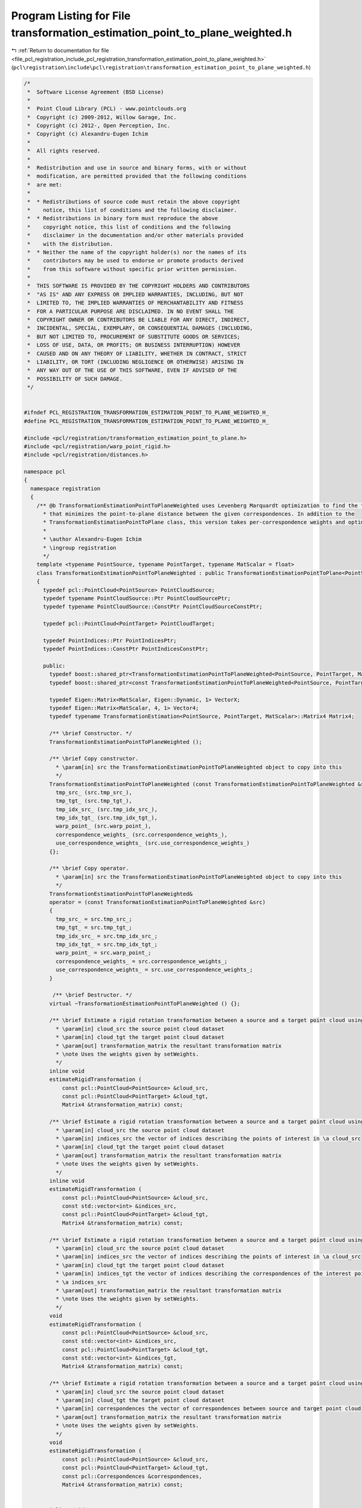 
.. _program_listing_file_pcl_registration_include_pcl_registration_transformation_estimation_point_to_plane_weighted.h:

Program Listing for File transformation_estimation_point_to_plane_weighted.h
============================================================================

|exhale_lsh| :ref:`Return to documentation for file <file_pcl_registration_include_pcl_registration_transformation_estimation_point_to_plane_weighted.h>` (``pcl\registration\include\pcl\registration\transformation_estimation_point_to_plane_weighted.h``)

.. |exhale_lsh| unicode:: U+021B0 .. UPWARDS ARROW WITH TIP LEFTWARDS

.. code-block:: cpp

   /*
    *  Software License Agreement (BSD License)
    *
    *  Point Cloud Library (PCL) - www.pointclouds.org
    *  Copyright (c) 2009-2012, Willow Garage, Inc.
    *  Copyright (c) 2012-, Open Perception, Inc.
    *  Copyright (c) Alexandru-Eugen Ichim
    *
    *  All rights reserved.
    *
    *  Redistribution and use in source and binary forms, with or without
    *  modification, are permitted provided that the following conditions
    *  are met:
    *
    *  * Redistributions of source code must retain the above copyright
    *    notice, this list of conditions and the following disclaimer.
    *  * Redistributions in binary form must reproduce the above
    *    copyright notice, this list of conditions and the following
    *    disclaimer in the documentation and/or other materials provided
    *    with the distribution.
    *  * Neither the name of the copyright holder(s) nor the names of its
    *    contributors may be used to endorse or promote products derived
    *    from this software without specific prior written permission.
    *
    *  THIS SOFTWARE IS PROVIDED BY THE COPYRIGHT HOLDERS AND CONTRIBUTORS
    *  "AS IS" AND ANY EXPRESS OR IMPLIED WARRANTIES, INCLUDING, BUT NOT
    *  LIMITED TO, THE IMPLIED WARRANTIES OF MERCHANTABILITY AND FITNESS
    *  FOR A PARTICULAR PURPOSE ARE DISCLAIMED. IN NO EVENT SHALL THE
    *  COPYRIGHT OWNER OR CONTRIBUTORS BE LIABLE FOR ANY DIRECT, INDIRECT,
    *  INCIDENTAL, SPECIAL, EXEMPLARY, OR CONSEQUENTIAL DAMAGES (INCLUDING,
    *  BUT NOT LIMITED TO, PROCUREMENT OF SUBSTITUTE GOODS OR SERVICES;
    *  LOSS OF USE, DATA, OR PROFITS; OR BUSINESS INTERRUPTION) HOWEVER
    *  CAUSED AND ON ANY THEORY OF LIABILITY, WHETHER IN CONTRACT, STRICT
    *  LIABILITY, OR TORT (INCLUDING NEGLIGENCE OR OTHERWISE) ARISING IN
    *  ANY WAY OUT OF THE USE OF THIS SOFTWARE, EVEN IF ADVISED OF THE
    *  POSSIBILITY OF SUCH DAMAGE.
    */
   
   
   #ifndef PCL_REGISTRATION_TRANSFORMATION_ESTIMATION_POINT_TO_PLANE_WEIGHTED_H_
   #define PCL_REGISTRATION_TRANSFORMATION_ESTIMATION_POINT_TO_PLANE_WEIGHTED_H_
   
   #include <pcl/registration/transformation_estimation_point_to_plane.h>
   #include <pcl/registration/warp_point_rigid.h>
   #include <pcl/registration/distances.h>
   
   namespace pcl
   {
     namespace registration
     {
       /** @b TransformationEstimationPointToPlaneWeighted uses Levenberg Marquardt optimization to find the transformation
         * that minimizes the point-to-plane distance between the given correspondences. In addition to the
         * TransformationEstimationPointToPlane class, this version takes per-correspondence weights and optimizes accordingly.
         *
         * \author Alexandru-Eugen Ichim
         * \ingroup registration
         */
       template <typename PointSource, typename PointTarget, typename MatScalar = float>
       class TransformationEstimationPointToPlaneWeighted : public TransformationEstimationPointToPlane<PointSource, PointTarget, MatScalar>
       {
         typedef pcl::PointCloud<PointSource> PointCloudSource;
         typedef typename PointCloudSource::Ptr PointCloudSourcePtr;
         typedef typename PointCloudSource::ConstPtr PointCloudSourceConstPtr;
   
         typedef pcl::PointCloud<PointTarget> PointCloudTarget;
   
         typedef PointIndices::Ptr PointIndicesPtr;
         typedef PointIndices::ConstPtr PointIndicesConstPtr;
   
         public:
           typedef boost::shared_ptr<TransformationEstimationPointToPlaneWeighted<PointSource, PointTarget, MatScalar> > Ptr;
           typedef boost::shared_ptr<const TransformationEstimationPointToPlaneWeighted<PointSource, PointTarget, MatScalar> > ConstPtr;
   
           typedef Eigen::Matrix<MatScalar, Eigen::Dynamic, 1> VectorX;
           typedef Eigen::Matrix<MatScalar, 4, 1> Vector4;
           typedef typename TransformationEstimation<PointSource, PointTarget, MatScalar>::Matrix4 Matrix4;
           
           /** \brief Constructor. */
           TransformationEstimationPointToPlaneWeighted ();
   
           /** \brief Copy constructor. 
             * \param[in] src the TransformationEstimationPointToPlaneWeighted object to copy into this
             */
           TransformationEstimationPointToPlaneWeighted (const TransformationEstimationPointToPlaneWeighted &src) :
             tmp_src_ (src.tmp_src_), 
             tmp_tgt_ (src.tmp_tgt_), 
             tmp_idx_src_ (src.tmp_idx_src_), 
             tmp_idx_tgt_ (src.tmp_idx_tgt_), 
             warp_point_ (src.warp_point_),
             correspondence_weights_ (src.correspondence_weights_),
             use_correspondence_weights_ (src.use_correspondence_weights_)
           {};
   
           /** \brief Copy operator. 
             * \param[in] src the TransformationEstimationPointToPlaneWeighted object to copy into this
             */
           TransformationEstimationPointToPlaneWeighted&
           operator = (const TransformationEstimationPointToPlaneWeighted &src)
           {
             tmp_src_ = src.tmp_src_; 
             tmp_tgt_ = src.tmp_tgt_; 
             tmp_idx_src_ = src.tmp_idx_src_;
             tmp_idx_tgt_ = src.tmp_idx_tgt_; 
             warp_point_ = src.warp_point_;
             correspondence_weights_ = src.correspondence_weights_;
             use_correspondence_weights_ = src.use_correspondence_weights_;
           }
   
            /** \brief Destructor. */
           virtual ~TransformationEstimationPointToPlaneWeighted () {};
   
           /** \brief Estimate a rigid rotation transformation between a source and a target point cloud using LM.
             * \param[in] cloud_src the source point cloud dataset
             * \param[in] cloud_tgt the target point cloud dataset
             * \param[out] transformation_matrix the resultant transformation matrix
             * \note Uses the weights given by setWeights.
             */
           inline void
           estimateRigidTransformation (
               const pcl::PointCloud<PointSource> &cloud_src,
               const pcl::PointCloud<PointTarget> &cloud_tgt,
               Matrix4 &transformation_matrix) const;
   
           /** \brief Estimate a rigid rotation transformation between a source and a target point cloud using LM.
             * \param[in] cloud_src the source point cloud dataset
             * \param[in] indices_src the vector of indices describing the points of interest in \a cloud_src
             * \param[in] cloud_tgt the target point cloud dataset
             * \param[out] transformation_matrix the resultant transformation matrix
             * \note Uses the weights given by setWeights.
             */
           inline void
           estimateRigidTransformation (
               const pcl::PointCloud<PointSource> &cloud_src,
               const std::vector<int> &indices_src,
               const pcl::PointCloud<PointTarget> &cloud_tgt,
               Matrix4 &transformation_matrix) const;
   
           /** \brief Estimate a rigid rotation transformation between a source and a target point cloud using LM.
             * \param[in] cloud_src the source point cloud dataset
             * \param[in] indices_src the vector of indices describing the points of interest in \a cloud_src
             * \param[in] cloud_tgt the target point cloud dataset
             * \param[in] indices_tgt the vector of indices describing the correspondences of the interest points from 
             * \a indices_src
             * \param[out] transformation_matrix the resultant transformation matrix
             * \note Uses the weights given by setWeights.
             */
           void
           estimateRigidTransformation (
               const pcl::PointCloud<PointSource> &cloud_src,
               const std::vector<int> &indices_src,
               const pcl::PointCloud<PointTarget> &cloud_tgt,
               const std::vector<int> &indices_tgt,
               Matrix4 &transformation_matrix) const;
   
           /** \brief Estimate a rigid rotation transformation between a source and a target point cloud using LM.
             * \param[in] cloud_src the source point cloud dataset
             * \param[in] cloud_tgt the target point cloud dataset
             * \param[in] correspondences the vector of correspondences between source and target point cloud
             * \param[out] transformation_matrix the resultant transformation matrix
             * \note Uses the weights given by setWeights.
             */
           void
           estimateRigidTransformation (
               const pcl::PointCloud<PointSource> &cloud_src,
               const pcl::PointCloud<PointTarget> &cloud_tgt,
               const pcl::Correspondences &correspondences,
               Matrix4 &transformation_matrix) const;  
   
   
           inline void
           setWeights (const std::vector<double> &weights)
           { correspondence_weights_ = weights; }
   
           /// use the weights given in the pcl::CorrespondencesPtr for one of the estimateTransformation (...) methods
           inline void
           setUseCorrespondenceWeights (bool use_correspondence_weights)
           { use_correspondence_weights_ = use_correspondence_weights; }
   
           /** \brief Set the function we use to warp points. Defaults to rigid 6D warp.
             * \param[in] warp_fcn a shared pointer to an object that warps points
             */
           void
           setWarpFunction (const boost::shared_ptr<WarpPointRigid<PointSource, PointTarget, MatScalar> > &warp_fcn)
           { warp_point_ = warp_fcn; }
   
         protected:
           bool use_correspondence_weights_;
           mutable std::vector<double> correspondence_weights_;
   
           /** \brief Temporary pointer to the source dataset. */
           mutable const PointCloudSource *tmp_src_;
   
           /** \brief Temporary pointer to the target dataset. */
           mutable const PointCloudTarget  *tmp_tgt_;
   
           /** \brief Temporary pointer to the source dataset indices. */
           mutable const std::vector<int> *tmp_idx_src_;
   
           /** \brief Temporary pointer to the target dataset indices. */
           mutable const std::vector<int> *tmp_idx_tgt_;
   
           /** \brief The parameterized function used to warp the source to the target. */
           boost::shared_ptr<pcl::registration::WarpPointRigid<PointSource, PointTarget, MatScalar> > warp_point_;
           
           /** Base functor all the models that need non linear optimization must
             * define their own one and implement operator() (const Eigen::VectorXd& x, Eigen::VectorXd& fvec)
             * or operator() (const Eigen::VectorXf& x, Eigen::VectorXf& fvec) depending on the chosen _Scalar
             */
           template<typename _Scalar, int NX=Eigen::Dynamic, int NY=Eigen::Dynamic>
           struct Functor
           {
             typedef _Scalar Scalar;
             enum 
             {
               InputsAtCompileTime = NX,
               ValuesAtCompileTime = NY
             };
             typedef Eigen::Matrix<_Scalar,InputsAtCompileTime,1> InputType;
             typedef Eigen::Matrix<_Scalar,ValuesAtCompileTime,1> ValueType;
             typedef Eigen::Matrix<_Scalar,ValuesAtCompileTime,InputsAtCompileTime> JacobianType;
   
             /** \brief Empty Constructor. */
             Functor () : m_data_points_ (ValuesAtCompileTime) {}
   
             /** \brief Constructor
               * \param[in] m_data_points number of data points to evaluate.
               */
             Functor (int m_data_points) : m_data_points_ (m_data_points) {}
           
             /** \brief Destructor. */
             virtual ~Functor () {}
   
             /** \brief Get the number of values. */ 
             int
             values () const { return (m_data_points_); }
   
             protected:
               int m_data_points_;
           };
   
           struct OptimizationFunctor : public Functor<MatScalar>
           {
             using Functor<MatScalar>::values;
   
             /** Functor constructor
               * \param[in] m_data_points the number of data points to evaluate
               * \param[in,out] estimator pointer to the estimator object
               */
             OptimizationFunctor (int m_data_points, 
                                  const TransformationEstimationPointToPlaneWeighted *estimator)
               :  Functor<MatScalar> (m_data_points), estimator_ (estimator) 
             {}
   
             /** Copy constructor
               * \param[in] src the optimization functor to copy into this
               */
             inline OptimizationFunctor (const OptimizationFunctor &src) : 
               Functor<MatScalar> (src.m_data_points_), estimator_ ()
             {
               *this = src;
             }
   
             /** Copy operator
               * \param[in] src the optimization functor to copy into this
               */
             inline OptimizationFunctor& 
             operator = (const OptimizationFunctor &src) 
             { 
               Functor<MatScalar>::operator=(src);
               estimator_ = src.estimator_; 
               return (*this); 
             }
   
             /** \brief Destructor. */
             virtual ~OptimizationFunctor () {}
   
             /** Fill fvec from x. For the current state vector x fill the f values
               * \param[in] x state vector
               * \param[out] fvec f values vector
               */
             int 
             operator () (const VectorX &x, VectorX &fvec) const;
   
             const TransformationEstimationPointToPlaneWeighted<PointSource, PointTarget, MatScalar> *estimator_;
           };
   
           struct OptimizationFunctorWithIndices : public Functor<MatScalar>
           {
             using Functor<MatScalar>::values;
   
             /** Functor constructor
               * \param[in] m_data_points the number of data points to evaluate
               * \param[in,out] estimator pointer to the estimator object
               */
             OptimizationFunctorWithIndices (int m_data_points, 
                                             const TransformationEstimationPointToPlaneWeighted *estimator)
               : Functor<MatScalar> (m_data_points), estimator_ (estimator) 
             {}
   
             /** Copy constructor
               * \param[in] src the optimization functor to copy into this
               */
             inline OptimizationFunctorWithIndices (const OptimizationFunctorWithIndices &src)
               : Functor<MatScalar> (src.m_data_points_), estimator_ ()
             {
               *this = src;
             }
   
             /** Copy operator
               * \param[in] src the optimization functor to copy into this
               */
             inline OptimizationFunctorWithIndices& 
             operator = (const OptimizationFunctorWithIndices &src) 
             { 
               Functor<MatScalar>::operator=(src);
               estimator_ = src.estimator_; 
               return (*this); 
             }
   
             /** \brief Destructor. */
             virtual ~OptimizationFunctorWithIndices () {}
   
             /** Fill fvec from x. For the current state vector x fill the f values
               * \param[in] x state vector
               * \param[out] fvec f values vector
               */
             int 
             operator () (const VectorX &x, VectorX &fvec) const;
   
             const TransformationEstimationPointToPlaneWeighted<PointSource, PointTarget, MatScalar> *estimator_;
           };
         public:
           EIGEN_MAKE_ALIGNED_OPERATOR_NEW
       };
     }
   }
   
   #include <pcl/registration/impl/transformation_estimation_point_to_plane_weighted.hpp>
   
   #endif /* PCL_REGISTRATION_TRANSFORMATION_ESTIMATION_POINT_TO_PLANE_WEIGHTED_H_ */
   
